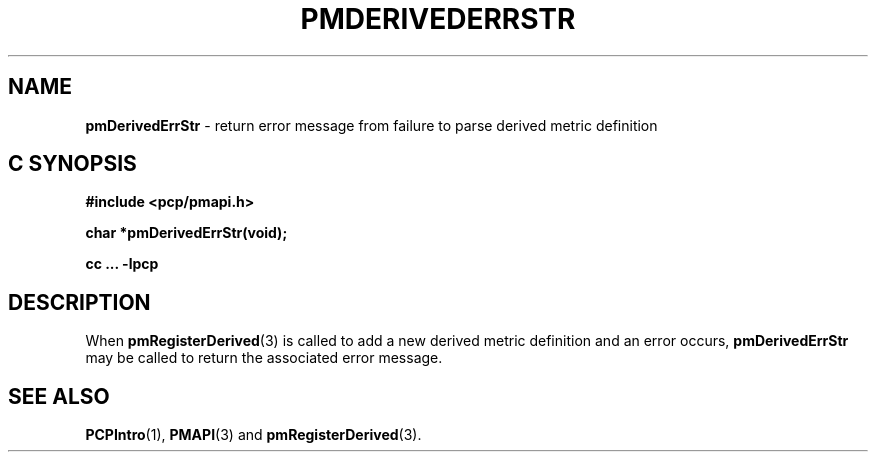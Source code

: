 '\"macro stdmacro
.\"
.\" Copyright (c) 2009 Ken McDonell.  All Rights Reserved.
.\" 
.\" This program is free software; you can redistribute it and/or modify it
.\" under the terms of the GNU General Public License as published by the
.\" Free Software Foundation; either version 2 of the License, or (at your
.\" option) any later version.
.\" 
.\" This program is distributed in the hope that it will be useful, but
.\" WITHOUT ANY WARRANTY; without even the implied warranty of MERCHANTABILITY
.\" or FITNESS FOR A PARTICULAR PURPOSE.  See the GNU General Public License
.\" for more details.
.\" 
.\"
.TH PMDERIVEDERRSTR 3 "" "Performance Co-Pilot"
.SH NAME
\f3pmDerivedErrStr\f1 \- return error message from failure to parse derived metric definition
.SH "C SYNOPSIS"
.ft 3
#include <pcp/pmapi.h>
.sp
char *pmDerivedErrStr(void);
.sp
cc ... \-lpcp
.ft 1
.SH DESCRIPTION
.PP
When
.BR pmRegisterDerived (3)
is called to add a new derived metric definition and an error occurs,
.B pmDerivedErrStr
may be called to return the associated error message.
.SH SEE ALSO
.BR PCPIntro (1),
.BR PMAPI (3)
and
.BR pmRegisterDerived (3).
